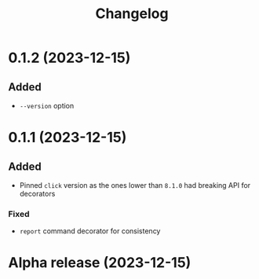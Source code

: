 #+title: Changelog

* 0.1.2 (2023-12-15)

** Added

- =--version= option

* 0.1.1 (2023-12-15)

** Added

- Pinned =click= version as the ones lower than =8.1.0= had breaking API for decorators

*** Fixed

- =report= command decorator for consistency

* Alpha release (2023-12-15)
